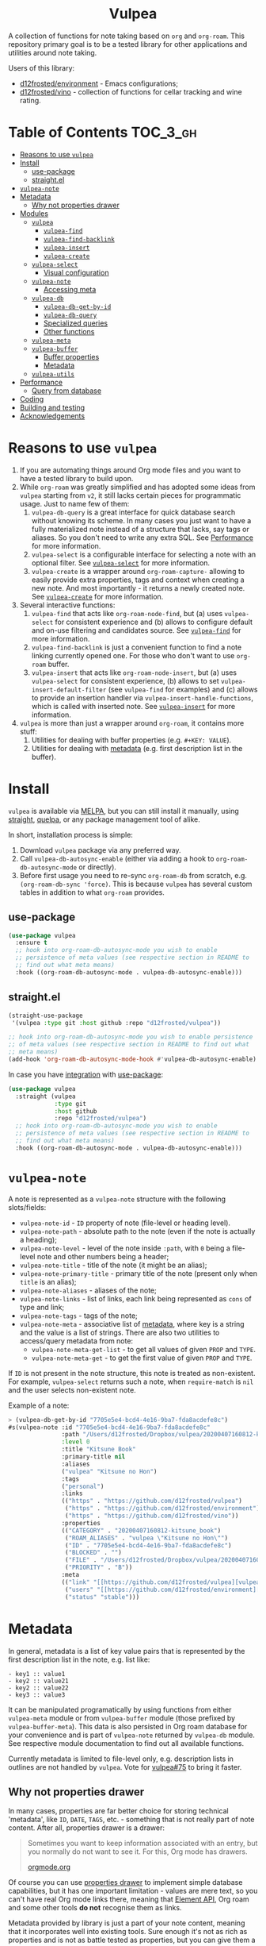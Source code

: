 #+begin_html
<h1 align="center">Vulpea</h1>
<p align="center">
  <img width="256px" src="images/logo.png" alt="Banner">
</p>
<p align="center">
  <a href="https://github.com/d12frosted/vulpea/releases">
    <img alt="GitHub tag (latest by date)" src="https://img.shields.io/github/v/tag/d12frosted/vulpea">
  </a>
  <a href="https://github.com/d12frosted/vulpea/actions?query=workflow%3ACI">
    <img src="https://github.com/d12frosted/vulpea/workflows/CI/badge.svg" alt="CI Status Badge">
  </a>
  <a href="https://melpa.org/#/vulpea"><img alt="MELPA" src="https://melpa.org/packages/vulpea-badge.svg"/></a>
  <a href="https://stable.melpa.org/#/vulpea"><img alt="MELPA Stable" src="https://stable.melpa.org/packages/vulpea-badge.svg"/></a>
</p>
#+end_html

A collection of functions for note taking based on =org= and =org-roam=. This
repository primary goal is to be a tested library for other applications and
utilities around note taking.

Users of this library:

- [[https://github.com/d12frosted/environment][d12frosted/environment]] - Emacs configurations;
- [[https://github.com/d12frosted/vino][d12frosted/vino]] - collection of functions for cellar tracking and wine rating.

* Table of Contents                                                :TOC_3_gh:
- [[#reasons-to-use-vulpea][Reasons to use =vulpea=]]
- [[#install][Install]]
  - [[#use-package][use-package]]
  - [[#straightel][straight.el]]
- [[#vulpea-note][=vulpea-note=]]
- [[#metadata][Metadata]]
  - [[#why-not-properties-drawer][Why not properties drawer]]
- [[#modules][Modules]]
  - [[#vulpea][=vulpea=]]
    - [[#vulpea-find][=vulpea-find=]]
    - [[#vulpea-find-backlink][=vulpea-find-backlink=]]
    - [[#vulpea-insert][=vulpea-insert=]]
    - [[#vulpea-create][=vulpea-create=]]
  - [[#vulpea-select][=vulpea-select=]]
    - [[#visual-configuration][Visual configuration]]
  - [[#vulpea-note-1][=vulpea-note=]]
    - [[#accessing-meta][Accessing meta]]
  - [[#vulpea-db][=vulpea-db=]]
    - [[#vulpea-db-get-by-id][=vulpea-db-get-by-id=]]
    - [[#vulpea-db-query][=vulpea-db-query=]]
    - [[#specialized-queries][Specialized queries]]
    - [[#other-functions][Other functions]]
  - [[#vulpea-meta][=vulpea-meta=]]
  - [[#vulpea-buffer][=vulpea-buffer=]]
    - [[#buffer-properties][Buffer properties]]
    - [[#metadata-1][Metadata]]
  - [[#vulpea-utils][=vulpea-utils=]]
- [[#performance][Performance]]
  - [[#query-from-database][Query from database]]
- [[#coding][Coding]]
- [[#building-and-testing][Building and testing]]
- [[#acknowledgements][Acknowledgements]]

* Reasons to use =vulpea=

1. If you are automating things around Org mode files and you want to have a
   tested library to build upon.
2. While =org-roam= was greatly simplified and has adopted some ideas from
   =vulpea= starting from =v2=, it still lacks certain pieces for programmatic
   usage. Just to name few of them:
   1. =vulpea-db-query= is a great interface for quick database search without
      knowing its scheme. In many cases you just want to have a fully
      materialized note instead of a structure that lacks, say tags or aliases.
      So you don't need to write any extra SQL. See [[#performance][Performance]] for more
      information.
   2. =vulpea-select= is a configurable interface for selecting a note with an
      optional filter. See [[#vulpea-select][=vulpea-select=]] for more information.
   3. =vulpea-create= is a wrapper around =org-roam-capture-= allowing to easily
      provide extra properties, tags and context when creating a new note. And
      most importantly - it returns a newly created note. See [[#vulpea-create][=vulpea-create=]]
      for more information.
3. Several interactive functions:
   1. =vulpea-find= that acts like =org-roam-node-find=, but (a) uses
      =vulpea-select= for consistent experience and (b) allows to configure
      default and on-use filtering and candidates source. See [[#vulpea-find][=vulpea-find=]] for
      more information.
   2. =vulpea-find-backlink= is just a convenient function to find a note
      linking currently opened one. For those who don't want to use =org-roam=
      buffer.
   3. =vulpea-insert= that acts like =org-roam-node-insert=, but (a) uses
      =vulpea-select= for consistent experience, (b) allows to set
      =vulpea-insert-default-filter= (see =vulpea-find= for examples) and (c)
      allows to provide an insertion handler via
      =vulpea-insert-handle-functions=, which is called with inserted note. See
      [[#vulpea-insert][=vulpea-insert=]] for more information.
4. =vulpea= is more than just a wrapper around =org-roam=, it contains more
   stuff:
   1. Utilities for dealing with buffer properties (e.g. =#+KEY: VALUE=).
   2. Utilities for dealing with [[#metadata][metadata]] (e.g. first description list in the
      buffer).

* Install

=vulpea= is available via [[https://melpa.org/#/vulpea][MELPA]], but you can still install it manually, using
[[https://github.com/raxod502/straight][straight]], [[https://github.com/quelpa/quelpa][quelpa]], or any package management tool of alike.

In short, installation process is simple:

1. Download =vulpea= package via any preferred way.
2. Call =vulpea-db-autosync-enable= (either via adding a hook to
   =org-roam-db-autosync-mode= or directly).
3. Before first usage you need to re-sync =org-roam-db= from scratch, e.g.
   =(org-roam-db-sync 'force)=. This is because =vulpea= has several custom
   tables in addition to what =org-roam= provides.

** use-package

#+begin_src emacs-lisp
  (use-package vulpea
    :ensure t
    ;; hook into org-roam-db-autosync-mode you wish to enable
    ;; persistence of meta values (see respective section in README to
    ;; find out what meta means)
    :hook ((org-roam-db-autosync-mode . vulpea-db-autosync-enable)))
#+end_src

** straight.el

#+begin_src emacs-lisp
  (straight-use-package
   '(vulpea :type git :host github :repo "d12frosted/vulpea"))

  ;; hook into org-roam-db-autosync-mode you wish to enable persistence
  ;; of meta values (see respective section in README to find out what
  ;; meta means)
  (add-hook 'org-roam-db-autosync-mode-hook #'vulpea-db-autosync-enable)

#+end_src

In case you have [[https://github.com/raxod502/straight.el/#integration-with-use-package][integration]] with [[https://github.com/jwiegley/use-package][use-package]]:

#+begin_src emacs-lisp
  (use-package vulpea
    :straight (vulpea
               :type git
               :host github
               :repo "d12frosted/vulpea")
    ;; hook into org-roam-db-autosync-mode you wish to enable
    ;; persistence of meta values (see respective section in README to
    ;; find out what meta means)
    :hook ((org-roam-db-autosync-mode . vulpea-db-autosync-enable)))
#+end_src

* =vulpea-note=

A note is represented as a =vulpea-note= structure with the following
slots/fields:

- =vulpea-note-id= - =ID= property of note (file-level or heading level).
- =vulpea-note-path= - absolute path to the note (even if the note is actually a heading);
- =vulpea-note-level= - level of the note inside =:path=, with =0= being a
  file-level note and other numbers being a header;
- =vulpea-note-title= - title of the note (it might be an alias);
- =vulpea-note-primary-title= - primary title of the note (present only when
  =title= is an alias);
- =vulpea-note-aliases= - aliases of the note;
- =vulpea-note-links= - list of links, each link being represented as =cons= of
  type and link;
- =vulpea-note-tags= - tags of the note;
- =vulpea-note-meta= - associative list of [[#metadata][metadata]], where key is a string and
  the value is a list of strings. There are also two utilities to access/query
  metadata from note:
  - =vulpea-note-meta-get-list= - to get all values of given =PROP= and =TYPE=.
  - =vulpea-note-meta-get= - to get the first value of given =PROP= and =TYPE=.

If =ID= is not present in the note structure, this note is treated as
non-existent. For example, =vulpea-select= returns such a note, when
=require-match= is =nil= and the user selects non-existent note.

Example of a note:

#+begin_src emacs-lisp
  > (vulpea-db-get-by-id "7705e5e4-bcd4-4e16-9ba7-fda8acdefe8c")
  #s(vulpea-note :id "7705e5e4-bcd4-4e16-9ba7-fda8acdefe8c"
                 :path "/Users/d12frosted/Dropbox/vulpea/20200407160812-kitsune_book.org"
                 :level 0
                 :title "Kitsune Book"
                 :primary-title nil
                 :aliases
                 ("vulpea" "Kitsune no Hon")
                 :tags
                 ("personal")
                 :links
                 (("https" . "https://github.com/d12frosted/vulpea")
                  ("https" . "https://github.com/d12frosted/environment")
                  ("https" . "https://github.com/d12frosted/vino"))
                 :properties
                 (("CATEGORY" . "20200407160812-kitsune_book")
                  ("ROAM_ALIASES" . "vulpea \"Kitsune no Hon\"")
                  ("ID" . "7705e5e4-bcd4-4e16-9ba7-fda8acdefe8c")
                  ("BLOCKED" . "")
                  ("FILE" . "/Users/d12frosted/Dropbox/vulpea/20200407160812-kitsune_book.org")
                  ("PRIORITY" . "B"))
                 :meta
                 (("link" "[[https://github.com/d12frosted/vulpea][vulpea]]")
                  ("users" "[[https://github.com/d12frosted/environment][environment]]" "[[https://github.com/d12frosted/vino][vino]]")
                  ("status" "stable")))
#+end_src

* Metadata

In general, metadata is a list of key value pairs that is represented by the
first description list in the note, e.g. list like:

#+begin_src org-mode
- key1 :: value1
- key2 :: value21
- key2 :: value22
- key3 :: value3
#+end_src

It can be manipulated programatically by using functions from either
=vulpea-meta= module or from =vulpea-buffer= module (those prefixed by
=vulpea-buffer-meta=). This data is also persisted in Org roam database for your
convenience and is part of =vulpea-note= returned by =vulpea-db= module. See
respective module documentation to find out all available functions.

Currently metadata is limited to file-level only, e.g. description lists in
outlines are not handled by =vulpea=. Vote for [[https://github.com/d12frosted/vulpea/issues/75][vulpea#75]] to bring it faster.

** Why not properties drawer

In many cases, properties are far better choice for storing technical
'metadata', like =ID=, =DATE=, =TAGS=, etc. - something that is not really part
of note content. After all, properties drawer is a drawer:

#+begin_quote
Sometimes you want to keep information associated with an entry, but you
normally do not want to see it. For this, Org mode has drawers.

[[https://orgmode.org/manual/Drawers.html#Drawers][orgmode.org]]
#+end_quote

Of course you can use [[https://orgmode.org/manual/Properties-and-Columns.html#Properties-and-Columns][properties drawer]] to implement simple database
capabilities, but it has one important limitation - values are mere text, so you
can't have real Org mode links there, meaning that [[https://orgmode.org/worg/dev/org-element-api.html][Element API]], Org roam and
some other tools *do not* recognise them as links.

Metadata provided by library is just a part of your note content, meaning that
it incorporates well into existing tools. Sure enough it's not as rich as
properties and is not as battle tested as properties, but you can give them a
try.

* Modules

** =vulpea=

This one-stop module contains some generic functions that didn't find their
place in separate modules. It also imports every other module.

*** =vulpea-find=

A one stop function to select and find (visit) a note that can be used both
interactively (e.g. =M-x vulpea-find=) and programatically. In the later case it
provides multiple configuration bits.

When =OTHER-WINDOW= argument is nil (default), the note is visited in the
current window. In order to use the /other/ window, you may use universal
argument during interactive usage (e.g. =C-u M-x vulpea-find=) or pass a non-nil
value as argument:

#+begin_src emacs-lisp
  (vulpea-find :other-window t)
#+end_src

When =REQUIRE-MATCH= argument is nil (default), user may select a non-existent
note and the capture process is started. In order to disallow selection of
non-existent note, pass non-nil value:

#+begin_src emacs-lisp
  (vulpea-find :require-match t)
#+end_src

=vulpea-find= allows to configure candidates for selection in two ways - by
controlling source of candidates and by controlling filtering function.

**** Filter function

Filtering is easy. It's just a function that takes one argument - =vulpea-note=
that is being filtered. You can configure default filtering function called
=vulpea-find-default-filter= (so it is applied to interactive usage) or pass an
override for the default filtering function.

For example, you wish to list only file-level notes during interactive usage of
=vulpea-find= (to mimic how =org-roam-find= was behaving in v1). For that you
just need to configure the value of =vulpea-find-default-filter= variable:

#+begin_src emacs-lisp
  (setq vulpea-find-default-filter
        (lambda (note)
          (= (vulpea-note-level note) 0)))
#+end_src

But of course, it's possible to override this behaviour when =vulpea-find= is
used programatically, just by passing filtering function as =FILTER-FN=
argument:

#+begin_src emacs-lisp
  ;; by default `vulpea-find' lists aliases, imagine that we want to
  ;; list only primary titles
  (vulpea-find
   :filter-fn (lambda (note)
                ;; primary-title is set only when title is one of the
                ;; aliases
                (null (vulpea-note-primary-title note))))
#+end_src

**** Candidates function

As it was already mentioned, =vulpea-find= allows to configure the source of
candidates. This may be needed for performance considerations (e.g. to avoid
filtering EVERY existing note in your database) or for some 'esoteric' features
(like ordering).

By default =vulpea-db-query= is used as a source of candidates. Default source
is controlled by =vulpea-find-default-candidates-source= variable. You should
change it only when your intention is to configure behaviour of =vulpea-find=
interactive usage. For example (an 'esoteric' one):

#+begin_src emacs-lisp
  (setq vulpea-find-default-candidates-source
        (lambda (filter)
          ;; sort notes by title, but keep in mind that your completion
          ;; framework might override this sorting, it's just an example
          (seq-sort-by
           #'vulpea-note-title
           #'string<
           (vulpea-db-query filter))))
#+end_src

But in most cases you should not touch the configuration variable and instead
apply an override via =CANDIDATES-FN= argument. For example, if you wish to
'find' a note linking to some specific note. Of course this can be achieved with
a filtering function, but in this particular case performance can be drastically
improved by overriding candidates source. You can achieve this by something
along the lines:

#+begin_src emacs-lisp
  ;; Let's say we have a note in the context. First, we use a
  ;; specialized query to find what links to a given note.
  (let ((backlinks (vulpea-db-query-by-links-some
                    (list (cons "id" (vulpea-note-id note))))))
    ;; Secondly, we override default CANDIDATES-FN, so it simply
    ;; presents us a list of backlinks. We deliberately ignore filtering
    ;; function.
    (vulpea-find
     :candidates-fn (lambda (_) backlinks)
     :require-match t))
#+end_src

Please don't rush into saving this function into your collection. It's already
provided by =vulpea= as =vulpea-find-backlink=. Keep reading!

*** =vulpea-find-backlink=

An interactive function to select and find (visit) a note linking to the
currently visited note. Keep in mind that outlines with assigned =ID= property
are also treated as notes so you might want to go to beginning of buffer if you
wish to select backlinks to current file.

*** =vulpea-insert=

An interactive function to select a note and insert a link to it. When user
selects non-existent note, it is captured via =org-roam-capture= process (see
=org-roam-capture-templates=). Once the link is inserted,
=vulpea-insert-handle-functions= is called with inserted note as an argument, so
you can easily perform any necessary post-insertion actions. Selection is
controlled in a similar way to =vulpea-find= - via global
=vulpea-insert-default-filter= or local filter.

**** Filter function

This argument is just a function that takes one argument - =vulpea-note= that is
being filtered. You can configure default filtering function called
=vulpea-insert-default-filter= (so it is applied to interactive usage) or pass
an override for the default filtering function.

For example, you wish to list only file-level notes during interactive usage of
=vulpea-insert= (to mimic how =org-roam-find= was behaving in v1). For that you
just need to configure the value of =vulpea-insert-default-filter= variable:

#+begin_src emacs-lisp
  (setq vulpea-insert-default-filter
        (lambda (note)
          (= (vulpea-note-level note) 0)))
#+end_src

But of course, it's possible to override this behaviour when =vulpea-insert= is
used programatically, just by passing filtering function as =FILTER-FN=
argument:

#+begin_src emacs-lisp
  ;; by default `vulpea-insert' lists aliases, imagine that we want to
  ;; list only primary titles
  (vulpea-insert
   (lambda (note)
     ;; primary-title is set only when title is one of the
     ;; aliases
     (null (vulpea-note-primary-title note))))
#+end_src

**** Insertion handler

There are cases when you want to react somehow to link insertion. For this
=vulpea= provides a configuration variable =vulpea-insert-handle-functions=,
which is kind of a hook with argument - =vulpea-note= that is linked.

For example, you want to tag an outline whenever a link to person is inserted
(see some explanation of this use case in a dedicated [[https://d12frosted.io/posts/2020-07-07-task-management-with-roam-vol4.html][blog post]]). For that you
need to define a handler function first:

#+begin_src emacs-lisp
  (defun my-vulpea-insert-handle (note)
    "Hook to be called on NOTE after `vulpea-insert'."
    (when-let* ((title (vulpea-note-title note))
                (tags (vulpea-note-tags note)))
      (when (seq-contains-p tags "people")
        (save-excursion
          (ignore-errors
            (org-back-to-heading)
            (when (eq 'todo (org-element-property
                             :todo-type
                             (org-element-at-point)))
              (org-set-tags
               (seq-uniq
                (cons
                 (vulpea--title-to-tag title)
                 (org-get-tags nil t))))))))))
#+end_src

And then you just need to add it as a hook:

#+begin_src emacs-lisp
  (add-hook 'vulpea-insert-handle-functions
            #'my-vulpea-insert-handle)
#+end_src

*** =vulpea-create=

This function enables programmatic creation of new notes without the need to
configure =org-roam-capture-templaces=, but instead providing various bits to be
inserted into new note. And yes, it returns you the created note. This function
is heavily used in [[https://github.com/d12frosted/vino][vino]] and you can find several real world usage examples
there.

The minimal usage example:

#+begin_src emacs-lisp
  (vulpea-create
   "Title of new note"
   "relative/path/to/%<%Y%m%d%H%M%S>-${slug}.org")
#+end_src

This will create a note file
=relative/path/to/20211119082840-title-of-new-note.org= with the following
content:

#+begin_src org
  :PROPERTIES:
  :ID:                     3dfd828f-fb73-41a6-9801-54bc17d41b57
  :END:
  ,#+title: Title of new note
#+end_src

As you can see, thanks to =org-roam-capture= and =org-capture= system, this
allows expansion of formatted text as long as expansion of variables from
capture context. Read further to learn more.

**** Synchronous vs asynchronous

By default capture process is 'asynchronous', meaning that it waits for user
input and confirmation. In some cases, 'synchronous' creation is desired, so
that note is created immediately and the created note is returned as result, so
we can use it further. Example:

#+begin_src emacs-lisp
  > (vulpea-create
     "immediate note"
     "%<%Y%m%d%H%M%S>-${slug}.org"
     :immediate-finish t)
  #s(vulpea-note
     :id "5733ca9e-5b42-4b6b-ace9-2fef1091d421"
     :path "/Users/d12frosted/Dropbox/vulpea/20211119095443-immediate_note.org"
     :level 0
     :title "immediate note"
     :primary-title nil
     :aliases nil
     :tags nil
     :links nil
     :properties
     (("CATEGORY" . "20211119095443-immediate_note")
      ("ID" . "5733ca9e-5b42-4b6b-ace9-2fef1091d421")
      ("BLOCKED" . "")
      ("FILE" . "/Users/d12frosted/Dropbox/vulpea/20211119095443-immediate_note.org")
      ("PRIORITY" . "B"))
     :meta nil)
#+end_src

And the content of created file is:

#+begin_src org
  :PROPERTIES:
  :ID:                     5733ca9e-5b42-4b6b-ace9-2fef1091d421
  :END:
  ,#+title: immediate note
#+end_src

How cool is that? Pretty cool, I'd say.

**** Extra content

Of course, in many cases we want to add much more than that into note file. In
general, the file has the following format:

#+begin_src org
  :PROPERTIES:
  :ID: ID
  PROPERTIES if present
  :END:
  ,#+title: TITLE
  ,#+filetags: TAGS if present
  HEAD if present

  BODY if present
#+end_src

So you can provide the following arguments controlling content:

- =properties= - a list consisting of =(key_str . val_str)= pairs added to
  properties block;
- =tags= is a list of strings inserted as =filetags= option (in a proper
  format);
- =head= - a string inserted after =title= and =filetags=;
- =body= - a string inserted after =title=, =filetags= and =head=;

Simple example to illustrate:

#+begin_src emacs-lisp
  > (vulpea-create
     "Rich note"
     "%<%Y%m%d%H%M%S>-${slug}.org"
     :properties '(("COUNTER" . "1")
                   ("STATUS" . "ignore")
                   ("ROAM_ALIASES" . "\"Very rich note with an alias\""))
     :tags '("documentation" "showcase")
     :head "#+author: unknown\n#+date: today"
     :body "It was a very nice day.\n\nBut I didn't feel that."
     :immediate-finish t)
  #s(vulpea-note
     :id "568d4e29-76dd-4630-82f9-e1e2006bebdc"
     :path "/Users/d12frosted/Dropbox/vulpea/20211119095644-rich_note.org"
     :level 0
     :title "Rich note"
     :primary-title nil
     :aliases
     ("Very rich note with an alias")
     :tags
     ("documentation" "showcase")
     :links nil
     :properties
     (("CATEGORY" . "20211119095644-rich_note")
      ("ROAM_ALIASES" . "Very rich note with an alias")
      ("STATUS" . "ignore")
      ("COUNTER" . "1")
      ("ID" . "568d4e29-76dd-4630-82f9-e1e2006bebdc")
      ("BLOCKED" . "")
      ("FILE" . "/Users/d12frosted/Dropbox/vulpea/20211119095644-rich_note.org")
      ("PRIORITY" . "B"))
     :meta nil)
#+end_src

This creates the following note:

#+begin_src org
  :PROPERTIES:
  :ID:                     568d4e29-76dd-4630-82f9-e1e2006bebdc
  :COUNTER:                1
  :STATUS:                 ignore
  :ROAM_ALIASES:           "Very rich note with an alias"
  :END:
  ,#+title: Rich note
  ,#+filetags: :documentation:showcase:
  ,#+author: unknown
  ,#+date: today

  It was a very nice day.

  But I didn't feel that.
#+end_src

**** Context variables

Any content piece (except for title) may have arbitrary amount of context
variables in form =${VAR}= that are expanded during note creation. By default
there are 3 context variables - =slug=, =title= and =id=. But you may add extra
variables to the context by passing =context= variable:

#+begin_src emacs-lisp
  > (vulpea-create
     "A Book"
     "${slug}.org"
     :context (list :name "Frodo")
     :immediate-finish t
     :properties '(("AUTHOR" . "${name}"))
     :tags '("@${name}")
     :head "#+author: ${name}"
     :body "This note was create by ${name}")
  #s(vulpea-note
     :id "1fecedf8-ccda-4d68-875e-111b8cc5992e"
     :path "/home/borysb/Dropbox/vulpea/a_book.org"
     :level 0
     :title "A Book"
     :primary-title nil
     :aliases nil
     :tags
     ("@Frodo")
     :links nil
     :properties
     (("CATEGORY" . "a_book")
      ("AUTHOR" . "Frodo")
      ("ID" . "1fecedf8-ccda-4d68-875e-111b8cc5992e")
      ("BLOCKED" . "")
      ("FILE" . "/home/borysb/Dropbox/vulpea/a_book.org")
      ("PRIORITY" . "B"))
     :meta nil)
#+end_src

This creates the following note:

#+begin_src org
  :PROPERTIES:
  :ID:                     1fecedf8-ccda-4d68-875e-111b8cc5992e
  :AUTHOR:                 Frodo
  :END:
  ,#+title: A Book
  ,#+filetags: :@Frodo:
  ,#+author: Frodo

  This note was create by Frodo
#+end_src

Please keep in mind that you cannot override the default context via =context=
variable.

**** Mandatory ID

By default =id= is being generated for you and you can not avoid it. This is
what allows =vulpea-create= to return created note for you. In some cases you
might want to provide =id= upfront instead of relying on generation. And
=vulpea-create= has an argument for that.

#+begin_src emacs-lisp
  > (vulpea-create
   "Custom id"
   "${slug}.org"
   :id "xyz"
   :immediate-finish t)
  #s(vulpea-note
     :id "xyz"
     :path "/home/borysb/Dropbox/vulpea/custom_id.org"
     :level 0
     :title "Custom id"
     :primary-title nil
     :aliases nil
     :tags nil
     :links nil
     :properties
     (("CATEGORY" . "custom_id")
      ("ID" . "xyz")
      ("BLOCKED" . "")
      ("FILE" . "/home/borysb/Dropbox/vulpea/custom_id.org")
      ("PRIORITY" . "B"))
     :meta nil)
#+end_src

This creates the following note:

#+begin_src org
  :PROPERTIES:
  :ID:                     xyz
  :END:
  ,#+title: Custom id
#+end_src

** =vulpea-select=

Common interface to select (e.g. =completing-read=) a note from the set of
notes. Used in functions like =vulpea-find=, =vulpea-find-backlink=,
=vulpea-insert=, etc.

#+begin_html
<div>
  <img src="images/vulpea-select.png" width="100%"/>
  <p align="center"><em>Narrowing by aliases and tags</em></p>
</div>
#+end_html

There are two variants of selection: =vulpea-select-from= and =vulpea-select=.
The difference between them is that the former accepts a list of notes to select
from and the latter accepts a filter function which is applied to all notes in
the database. Here are two examples to illustrate that:

#+begin_src emacs-lisp
  ;; Select a note from the list of passed notes
  (vulpea-select-from
   "Grape"
   ;; this function returns only notes that are tagged as 'wine' and
   ;; 'grape' at the same time (see `vulpea-db 'documentation for more
   ;; information on this function).
   (vulpea-db-query-by-tags-every '("wine" "grape"))
   :require-match t)

  ;; Select a note from all notes filtered by some predicate.
  (vulpea-select
   "Grape"
   :filter-fn
   ;; We just manually check that the note is tagged as 'wine' and
   ;; 'grape' at the same time.
   (lambda (note)
     (let ((tags (vulpea-note-tags note)))
       (and (seq-contains-p tags "wine")
            (seq-contains-p tags "grape")))))
#+end_src

Both of these examples achieve the same goal. The only practical difference here
is performance. Sometimes you either already have a list of notes that you want
to select from (so there is no need to filter all the database just to select
those notes you already have) or you have a way to fetch a list of notes in a
much faster way than by filtering whole database. See =vulpea-db= for more
information on performance.

*** Visual configuration

Each note is formatted using two functions - =vulpea-select-describe-fn= and
=vulpea-select-annotate-fn=. Both of them are called by =vulpea-select=
interface with a note as argument and their result is concatenated. The only
difference between them is purely aesthetical - description has normal face and
annotation has =completions-annotations= face.

By default =vulpea-select-describe-fn= is defined as =vulpea-note-title=; and
=vulpea-select-annotate-fn= returns aliases and tags if present. To illustrate
how it works, let's use some fake notes.

#+begin_src emacs-lisp
  (make-vulpea-note
   :id (org-id-new)
   :path (expand-file-name "note1.org" org-roam-directory)
   :title "Note without aliases and without tags")

  (make-vulpea-note
   :id (org-id-new)
   :path (expand-file-name "note2.org" org-roam-directory)
   :title "Note with single tag"
   :tags '("tag1"))

  (make-vulpea-note
   :id (org-id-new)
   :path (expand-file-name "note3.org" org-roam-directory)
   :title "Note with multiple tags"
   :tags '("tag1" "tag2"))

  (make-vulpea-note
   :id (org-id-new)
   :path (expand-file-name "subdir/aliases.org" org-roam-directory)
   :title "Main title"
   :aliases '("Alias 1" "Alias 2"))

  (make-vulpea-note
   :id (org-id-new)
   :path (expand-file-name "subdir/aliases.org" org-roam-directory)
   :title "Alias 1"
   :primary-title "Main title"
   :aliases '("Alias 1" "Alias 2"))

  (make-vulpea-note
   :id (org-id-new)
   :path (expand-file-name "subdir/aliases.org" org-roam-directory)
   :title "Alias 1"
   :primary-title "Main title"
   :aliases '("Alias 1" "Alias 2")
   :tags '("tag1" "tag2"))
#+end_src

These notes are converted into the following lines:

#+begin_example
  "Note without aliases and without tags"
  "Note with single tag #tag1"
  "Note with multiple tags #tag1 #tag2"
  "Main title"
  "Alias 1 (Main title)"
  "Alias 1 (Main title) #tag1 #tag2"
#+end_example

#+begin_html
<div>
  <img src="images/vulpea-select-example-1.png" width="50%"/>
  <p align="center"><em>Default describe behaviour</em></p>
</div>
#+end_html

Of course, you can configure this behaviour. For example:

#+begin_src emacs-lisp
  ;; relative path // title
  (setq vulpea-select-describe-fn
        (lambda (note)
          (concat
           (string-remove-prefix
            org-roam-directory
            (vulpea-note-path note))
           " // "
           (vulpea-note-title note))))

  ;; display tags and ignore aliases
  (setq vulpea-select-annotate-fn
        (lambda (note)
          (let* ((tags-str (mapconcat
                            (lambda (x) (concat "#" x))
                            (vulpea-note-tags note)
                            " ")))
            (if (string-empty-p tags-str)
                ""
              (concat " " tags-str)))))
#+end_src

This results in the following lines:

#+begin_example
  "note1.org // Note without aliases and without tags"
  "note2.org // Note with single tag #tag1"
  "note3.org // Note with multiple tags #tag1 #tag2"
  "subdir/aliases.org // Main title"
  "subdir/aliases.org // Alias 1"
  "subdir/aliases.org // Alias 1 #tag1 #tag2"
#+end_example

#+begin_html
<div>
  <img src="images/vulpea-select-example-2.png" width="50%"/>
  <p align="center"><em>Custom describe behaviour</em></p>
</div>
#+end_html

** =vulpea-note=

This module contains =vulpea-note= definition, which is represented as a
structure with the following slots/fields:

- =vulpea-note-id= - =ID= property of note (file-level or heading level).
- =vulpea-note-path= - absolute path to the note (even if the note is actually a heading);
- =vulpea-note-level= - level of the note inside =:path=, with =0= being a
  file-level note and other numbers being a header;
- =vulpea-note-title= - title of the note (it might be an alias);
- =vulpea-note-primary-title= - primary title of the note (present only when
  =title= is an alias);
- =vulpea-note-aliases= - aliases of the note;
- =vulpea-note-links= - list of links, each link being represented as =cons= of
  type and link;
- =vulpea-note-tags= - tags of the note;
- =vulpea-note-meta= - associative list of [[#metadata][metadata]], where key is a string and
  the value is a list of strings.

If =ID= is not present in the note structure, this note is treated as
non-existent. For example, =vulpea-select= returns such a note, when
=require-match= is =nil= and the user selects non-existent note.

Example of a note:

#+begin_src emacs-lisp
  > (vulpea-db-get-by-id "7705e5e4-bcd4-4e16-9ba7-fda8acdefe8c")
  #s(vulpea-note :id "7705e5e4-bcd4-4e16-9ba7-fda8acdefe8c"
                 :path "/Users/d12frosted/Dropbox/vulpea/20200407160812-kitsune_book.org"
                 :level 0
                 :title "Kitsune Book"
                 :primary-title nil
                 :aliases
                 ("vulpea" "Kitsune no Hon")
                 :tags
                 ("personal")
                 :links
                 (("https" . "https://github.com/d12frosted/vulpea")
                  ("https" . "https://github.com/d12frosted/environment")
                  ("https" . "https://github.com/d12frosted/vino"))
                 :properties
                 (("CATEGORY" . "20200407160812-kitsune_book")
                  ("ROAM_ALIASES" . "vulpea \"Kitsune no Hon\"")
                  ("ID" . "7705e5e4-bcd4-4e16-9ba7-fda8acdefe8c")
                  ("BLOCKED" . "")
                  ("FILE" . "/Users/d12frosted/Dropbox/vulpea/20200407160812-kitsune_book.org")
                  ("PRIORITY" . "B"))
                 :meta
                 (("link" "[[https://github.com/d12frosted/vulpea][vulpea]]")
                  ("users" "[[https://github.com/d12frosted/environment][environment]]" "[[https://github.com/d12frosted/vino][vino]]")
                  ("status" "stable")))
#+end_src

*** Accessing meta

In most cases you should not directly access =vulpea-note-meta=, but instead you
should use one of the helpers - =vulpea-note-meta-get= and
=vulpea-note-meta-get-list=. The only difference between these two functions is
how they treat repeating keys. The former returns only the first occurrence of
the key, while the latter returns a list.

Let's take the following note as example:

#+begin_src emacs-lisp
  > (vulpea-db-get-by-id "05907606-f836-45bf-bd36-a8444308eddd")
  #s(vulpea-note :id "05907606-f836-45bf-bd36-a8444308eddd"
                 :path "..."
                 ...
                 :meta
                 (("name" "some name")
                  ("tags" "tag 1")
                  ("tags" "tag 2")
                  ("tags" "tag 3")
                  ("numbers" "12")
                  ("numbers" "18")
                  ("numbers" "24")
                  ("singleton" "only value")
                  ("symbol" "red")
                  ("url" "[[https://en.wikipedia.org/wiki/Frappato][wikipedia.org]]")
                  ("link" "[[id:444f94d7-61e0-4b7c-bb7e-100814c6b4bb][Note without META]]")
                  ("references" "[[id:444f94d7-61e0-4b7c-bb7e-100814c6b4bb][Note without META]]")
                  ("references" "[[id:5093fc4e-8c63-4e60-a1da-83fc7ecd5db7][Reference]]")
                  ("answer" "42")))
#+end_src

As you can see, keys and values are strings. But that's not always useful,
that's why =vulpea-note-meta-get= and =vulpea-note-meta-get-list= support string
parsing of some common 'types': string (default), number, link (path of the link
- either ID of the linked note or raw link), note (queries note by id from db)
and symbol.

#+begin_src emacs-lisp
  > (vulpea-note-meta-get note "name")
  "some name"

  > (vulpea-note-meta-get note "name" 'string)
  "some name"

  > (vulpea-note-meta-get-list note "name")
  ("some name")

  > (vulpea-note-meta-get note "tags")
  "tag 1"

  > (vulpea-note-meta-get-list note "tags")
  ("tag 1" "tag 2" "tag 3")

  > (vulpea-note-meta-get note "numbers" 'number)
  12

  > (vulpea-note-meta-get-list note "numbers" 'number)
  (12 18 24)

  > (vulpea-note-meta-get note "symbol")
  "red"

  > (vulpea-note-meta-get note "symbol" 'symbol)
  red

  > (vulpea-note-meta-get note "url" 'link)
  "https://en.wikipedia.org/wiki/Frappato"

  > (vulpea-note-meta-get note "link" 'link)
  "444f94d7-61e0-4b7c-bb7e-100814c6b4bb"

  > (vulpea-note-meta-get-list note "references" 'note)
  (#s(vulpea-note :id "444f94d7-61e0-4b7c-bb7e-100814c6b4bb"
                  :path "..."
                  :title "Note without META"
                  ...)
   #s(vulpea-note :id "5093fc4e-8c63-4e60-a1da-83fc7ecd5db7"
                  :path "..."
                  :title "Reference"
                  ...))
#+end_src

** =vulpea-db=

This module contains functions to query notes from data base. In order for most
of these functions to operate, one needs to enable =vulpea-db-autosync-mode=
(see [[#install][Install]] section), for example, by using =vulpea-db-autosync-enable=. This
hooks into =org-roam.db= by adding two extra tables:

- =meta= - for storing [[#metadata][Metadata]];
- =notes= - a view table of fully materialized note (see [[#performance][Performance]]).

*Important!* You might need to perform a full re-sync of =org-roam.db=.

*** =vulpea-db-get-by-id=

The simplest function to get a note with some =ID=. Supports both file-level
notes and outlines/headings. Returns =vulpea-note= if note with =ID= exists and
nil otherwise.

#+begin_src emacs-lisp
  > (vulpea-db-get-by-id "7705e5e4-bcd4-4e16-9ba7-fda8acdefe8c")
    #s(vulpea-note :id "7705e5e4-bcd4-4e16-9ba7-fda8acdefe8c"
                   :path "/Users/d12frosted/Dropbox/vulpea/20200407160812-kitsune_book.org"
                   :level 0
                   :title "Kitsune Book"
                   :primary-title nil
                   :aliases
                   ("vulpea" "Kitsune no Hon")
                   :tags
                   ("personal")
                   :links
                   (("https" . "https://github.com/d12frosted/vulpea")
                    ("https" . "https://github.com/d12frosted/environment")
                    ("https" . "https://github.com/d12frosted/vino"))
                   :properties
                   (("CATEGORY" . "20200407160812-kitsune_book")
                    ("ROAM_ALIASES" . "vulpea \"Kitsune no Hon\"")
                    ("ID" . "7705e5e4-bcd4-4e16-9ba7-fda8acdefe8c")
                    ("BLOCKED" . "")
                    ("FILE" . "/Users/d12frosted/Dropbox/vulpea/20200407160812-kitsune_book.org")
                    ("PRIORITY" . "B"))
                   :meta
                   (("link" "[[https://github.com/d12frosted/vulpea][vulpea]]")
                    ("users" "[[https://github.com/d12frosted/environment][environment]]" "[[https://github.com/d12frosted/vino][vino]]")
                    ("status" "stable")))

  > (vulpea-db-get-by-id "xyz")
  nil
#+end_src

*** =vulpea-db-query=

Function to query notes from database with optional predicate. This function is
very powerful as it allows to apply Emacs Lisp predicate on /every/
=vulpea-note= in your database. This might be not very efficient on big set of
notes, in such cases use specialized query functions.

When predicate is not passed, =vulpea-db-query= returns ALL notes from your
database.

#+begin_src emacs-lisp
  > (seq-length (vulpea-db-query))
  9554
#+end_src

Since =vulpea-note= contains so much information, you can do many complex
things, with =vulpea-db-query=.

#+begin_src emacs-lisp
  > (vulpea-db-query
     (lambda (note)
       (and
        (seq-contains-p (vulpea-note-links note) (cons "id" "8f62b3bd-2a36-4227-a0d3-4107cd8dac19"))
        (or
         (seq-contains-p (vulpea-note-tags note) "grape")
         (seq-contains-p (vulpea-note-tags note) "cellar")))))
  # 15 notes
#+end_src

**** Custom SQL

As you can see, =vulpea-db-query= doesn't allow to pass any custom SQL for
filtering or whatnot. For future-proof code you should avoid querying stuff
manually from database, but in case you need to, just use =org-roam-db-query=:

#+begin_src emacs-lisp
  > (org-roam-db-query
     [:select title
      :from notes
      :limit 1])
  (("Arianna Occhipinti"))
#+end_src

*** Specialized queries

- =vulpea-db-query-by-tags-some= - return all notes tagged with one of the
  provided =TAGS=.
- =vulpea-db-query-by-tags-every= - return all notes tagged by every tag from
  the list of provided =TAGS=.
- =vulpea-db-query-by-links-some= - return all notes linking at least one of the
  provided =DESTINATIONS=.
- =vulpea-db-query-by-links-every= - return all notes linking each and every
  provided =DESTINATIONS=.

*** Other functions

- =vulpea-db-get-id-by-file= - function to get =ID= of a note represented by
  =FILE=.
- =vulpea-db-get-file-by-id= - function to get =FILE= of a note represented by
  =ID=. Supports headings of the note.
- =vulpea-db-search-by-title= - function to query notes with =TITLE=.

** =vulpea-meta=

This module contains functions for manipulating note [[#metadata][metadata]] represented by the
first description list in the note, e.g. list like:

#+begin_src org-mode
- key1 :: value1
- key2 :: value21
- key2 :: value22
- key3 :: value3
#+end_src

Functions of interest:

- =vulpea-meta= - function to get metadata from =NOTE-OR-ID=. In most cases you
  should not use this function unless performance is important. In this case,
  take a look at bang functions, e.g. =vulpea-meta-get!=.
- =vulpea-meta-get= - function to get a value of =PROP= for note with =ID=.
  Value is parsed based on the passed =TYPE= or as a string if omitted.
- =vulpea-meta-get-list= - function to get all values of =PROP= for note with
  =ID=. Values are parsed based on the passed =TYPE= or as a string if omitted.
- =vulpea-meta-set= - function to set =VALUE= of =PROP= for =NOTE-OR-ID=.
  Supports multi-value properties.
- =vulpea-meta-add= - interactive version of =vulpea-meta-set=.
- =vulpea-meta-add-list= - interactive version of =vulpea-meta-set= that
  operates on list values.
- =vulpea-meta-remove= - interactive function to remove a =PROP= for
  =NOTE-OR-ID=.
- =vulpea-meta-clean= - interactive function to remove all meta for
  =NOTE-OR-ID=.

** =vulpea-buffer=

This module contains functions for prop and meta manipulations in current
buffer.

*** Buffer properties

Buffer properties are key-values defined as =#+KEY: VALUE= in the header of
buffer.

- =vulpea-buffer-title-get= - function to get title of the current buffer.
- =vulpea-buffer-title-set= - function to set title of the current buffer.
- =vulpea-buffer-tags-get= - function to get list of tags.
- =vulpea-buffer-tags-set= - function to set/replace the value of =#+filetags=.
- =vulpea-buffer-tags-add= - function to add a tag to =#+filetags=.
- =vulpea-buffer-tags-remove= - function to remove a tag from =#+filetags=.
- =vulpea-buffer-prop-set= - function to set a =VALUE= of property with =NAME=
  in the current buffer, e.g. property in the buffer header using =#+NAME:
  value= format.
- =vulpea-buffer-prop-set-list= - function to set a value of property with
  =NAME= to the list of =VALUES= in the current buffer.
- =vulpea-buffer-prop-get= - function to get a value of property with =NAME=
  from the current buffer.
- =vulpea-buffer-prop-get-list= - function to get a value of property with
  =NAME= as a list separated by some =SEPARATORS=.
- =vulpea-buffer-prop-remove= - function to remove a property with =NAME= from
  the current buffer.

*** Metadata

Metadata is defined as the first description list in the buffer, e.g. list like:

#+begin_src org-mode
- key1 :: value1
- key2 :: value21
- key2 :: value22
- key3 :: value3
#+end_src

- =vulpea-buffer-meta= - function to get metadata from current buffer. By it's
  own it has little value, use the following functions to manipulate it.
- =vulpea-buffer-meta-get!= - function to get a value of =PROP= from =META=
  (result of =vulpea-buffer-meta=). Value is parsed based on the passed =TYPE=
  or as a string if omitted. Use it performing multiple read operations in a
  row.
- =vulpea-buffer-meta-get-list!= - function to get all values of =PROP= from
  =META= (result of =vulpea-buffer-meta=). Values are parsed based on the passed
  =TYPE= or as a string if omitted. Use it performing multiple read operations
  in a row.
- =vulpea-buffer-meta-set= - function to set =VALUE= of =PROP= in current
  buffer. Supports multi-value properties.
- =vulpea-buffer-meta-remove= - function to remove a =PROP= from current buffer.
- =vulpea-buffer-meta-clean= - function to remove all meta from current buffer.
- =vulpea-buffer-meta-format= - function to format a =VALUE= based in its type
  (used for value serialization).

**** Example 1 - getting values

Consider the following Org Mode file.

#+begin_src org
  :PROPERTIES:
  :ID:                     05907606-f836-45bf-bd36-a8444308eddd
  :END:
  ,#+title: Note with META

  - name :: some name
  - tags :: tag 1
  - tags :: tag 2
  - tags :: tag 3
  - numbers :: 12
  - numbers :: 18
  - numbers :: 24
  - singleton :: only value
  - symbol :: red
  - url :: [[https://en.wikipedia.org/wiki/Frappato][wikipedia.org]]
  - link :: [[id:444f94d7-61e0-4b7c-bb7e-100814c6b4bb][Note without META]]
  - references :: [[id:444f94d7-61e0-4b7c-bb7e-100814c6b4bb][Note without META]]
  - references :: [[id:5093fc4e-8c63-4e60-a1da-83fc7ecd5db7][Reference]]
  - answer :: 42

  Don't mind me. I am a content of this note.
#+end_src

In order to get anything from meta, first you need to parse it:

#+begin_src emacs-lisp
  > (vulpea-buffer-meta)
  (:file "/path-to/with-meta.org" :buffer (org-data ...))
#+end_src

And then you can retrieve values from parse meta:

#+begin_src emacs-lisp
  > (setq test-meta (vulpea-buffer-meta))

  > (vulpea-buffer-meta-get! test-meta "name")
  "some name"

  > (vulpea-buffer-meta-get! test-meta "tags")
  "tag 1"

  > (vulpea-buffer-meta-get-list! test-meta "tags")
  ("tag 1" "tag 2" "tag 3")

  > (vulpea-buffer-meta-get-list! test-meta "numbers" 'number)
  (12 18 24)

  > (vulpea-buffer-meta-get! test-meta "symbol" 'symbol)
  red

  > (vulpea-buffer-meta-get! test-meta "url" 'link)
  "https://en.wikipedia.org/wiki/Frappato"

  > (vulpea-buffer-meta-get! test-meta "link" 'link)
  "444f94d7-61e0-4b7c-bb7e-100814c6b4bb"

  > (vulpea-buffer-meta-get-list! test-meta "references" 'note)
  (#s(vulpea-note :id "444f94d7-61e0-4b7c-bb7e-100814c6b4bb"
                  ...)
   #s(vulpea-note :id "5093fc4e-8c63-4e60-a1da-83fc7ecd5db7"
                  ...))
#+end_src

**** Example 2 - setting values

Consider the following Org Mode file.

#+begin_src org
  :PROPERTIES:
  :ID:                     05907606-f836-45bf-bd36-a8444308eddd
  :END:
  ,#+title: Note with META

  - name :: some name
  - tags :: tag 1
  - tags :: tag 2
  - tags :: tag 3
  - numbers :: 12
  - numbers :: 18
  - numbers :: 24
  - singleton :: only value
  - symbol :: red
  - url :: [[https://en.wikipedia.org/wiki/Frappato][wikipedia.org]]
  - link :: [[id:444f94d7-61e0-4b7c-bb7e-100814c6b4bb][Note without META]]
  - references :: [[id:444f94d7-61e0-4b7c-bb7e-100814c6b4bb][Note without META]]
  - references :: [[id:5093fc4e-8c63-4e60-a1da-83fc7ecd5db7][Reference]]
  - answer :: 42

  Don't mind me. I am a content of this note.
#+end_src

Imagine that we evaluated the following code in this buffer.

#+begin_src emacs-lisp
  ;; put a value in the beginning of the list
  (vulpea-buffer-meta-set "date" "[2021-12-05]")

  ;;  replace existing name value
  (vulpea-buffer-meta-set "name" "new name")

  ;;replace list of references with new one
  (vulpea-buffer-meta-set "references" (list (vulpea-db-get-by-id "8f62b3bd-2a36-4227-a0d3-4107cd8dac19")))

  ;; append to the end of list
  (vulpea-buffer-meta-set "years" '(1993 1994) 'append)

  ;; remove numbers key
  (vulpea-buffer-meta-remove "numbers")
#+end_src

The resulting buffer will look like this:

#+begin_src org
  :PROPERTIES:
  :ID:                     05907606-f836-45bf-bd36-a8444308eddd
  :END:
  ,#+title: Note with META

  - date :: [2021-12-05]
  - name :: new name
  - tags :: tag 1
  - tags :: tag 2
  - tags :: tag 3
  - singleton :: only value
  - symbol :: red
  - url :: [[https://en.wikipedia.org/wiki/Frappato][wikipedia.org]]
  - link :: [[id:444f94d7-61e0-4b7c-bb7e-100814c6b4bb][Note without META]]
  - references :: [[id:8f62b3bd-2a36-4227-a0d3-4107cd8dac19][Arianna Occhipinti]]
  - answer :: 42
  - years :: 1993
  - years :: 1994

  Don't mind me. I am a content of this note.
#+end_src

** =vulpea-utils=

This module contains various utilities used by other modules. Functions of
interest:

- =vulpea-utils-with-note= - function to execute =BODY= with point at =NOTE=.
  Supports file-level notes as well as heading notes.
- =vulpea-utils-link-make-string= - make a bracket link to =NOTE=.
- =vulpea-utils-note-hash= - function to calculate =sha1= of a given =NOTE=.
- =vulpea-utils-collect-while= - utility to repeat some function and collect
  it's results until ~C-g~ is used or passed filter returns =nil=. Example of
  usage - you want to collect multiple values from user and be able to quit the
  process.
- =vulpea-utils-repeat-while= - utility to repeat some function and return first
  unfiltered result. Example of usage - you want to enforce some validation on
  value and keep prompting user until valid value is typed.

* Performance

** Query from database

This library provides multiple functions to query notes from the database.
Basically, there is one powerful =vulpea-db-query= allowing to filter notes by
any =vulpea-note= based predicate. The only downside of this power is
performance and memory penalty as all notes are loaded into memory. In cases
when performance is critical and the set of notes can be narrowed down, one can
use specialized queries:

- =vulpea-db-query-by-tags-some= - return all notes tagged with one of the
  provided =TAGS=.
- =vulpea-db-query-by-tags-every= - return all notes tagged by every tag from
  the list of provided =TAGS=.
- =vulpea-db-query-by-links-some= - return all notes linking at least one of the
  provided =DESTINATIONS=.
- =vulpea-db-query-by-links-every= - return all notes linking each and every
  provided =DESTINATIONS=.

The following table displays time required to query notes by using
=vulpea-db-query= vs specialized query on the database of 9554 [[https://github.com/d12frosted/vulpea-test-notes/][generated notes]].
The difference between various test cases is partially explained by the fact
that filtering functions result in different amount of notes. Since we need to
retrieve full note structure, the more notes we have, the more time it takes.

| test          | result size |            generic |        specialized |
|---------------+-------------+--------------------+--------------------|
| =tags-some=   | 30 notes    |       1.0112478712 |       0.0066033426 |
| =tags-every=  | 3168 notes  |       1.0059819176 | 0.5709392964999999 |
| =links-some=  | 1657 notes  | 1.0462236128999999 |       0.4248580532 |
| =links-every= | 92 notes    |       1.0204833089 |       0.0545313596 |

See [[https://github.com/d12frosted/vulpea/discussions/106#discussioncomment-1601429][this comment]] for more background on why these functions where created.

In order to make these functions as fast as possible, =vulpea-db= module builds
and maintains a view table called =notes=. While it does drastically improve
query performance (see the table below), it adds a small footprint on
synchronisation time. See [[https://github.com/d12frosted/vulpea/pull/116][vulpea#116]] for more information on this feature and
measurements.

| test          | result size |            [[https://github.com/d12frosted/vulpea/blob/551495a59fb8c3bcd49a091b233e24e4cb8b584c/vulpea-db.el#L76-L187][regular]] |         view table |     ratio |
|---------------+-------------+--------------------+--------------------+-----------|
| =tags-some=   | 30 notes    | 4.6693460650999995 |       1.0112478712 | 4.6174100 |
| =tags-every=  | 3168 notes  | 4.7333844436999996 |       1.0059819176 | 4.7052381 |
| =links-some=  | 1657 notes  |       4.8095771283 | 1.0462236128999999 | 4.5970833 |
| =links-every= | 92 notes    | 4.5517473337999995 |       1.0204833089 | 4.4603839 |

* Coding

Vulpea is developed using [[https://github.com/doublep/eldev/][eldev]]. If you are using =flycheck=, it is advised to
also use [[https://github.com/flycheck/flycheck-eldev][flycheck-eldev]], as it makes dependencies and project files available
thus mitigating false negative results from default Emacs Lisp checker.

* Building and testing

Vulpea tests are written using [[https://github.com/jorgenschaefer/emacs-buttercup/][buttercup]] testing framework. And [[https://github.com/doublep/eldev/][eldev]] is used to
run them both locally and on CI. In order to run the tests locally, first
[[https://github.com/doublep/eldev/#installation][install]] =eldev= and then run:

#+begin_src bash
  $ make test
#+end_src

Please note, that the linter is used in this project, so you might want to run
it as well:

#+begin_src bash
  $ make lint
#+end_src

* Acknowledgements

[[images/logo.png][Logo]] was created by [[https://www.behance.net/irynarutylo][Iryna Rutylo]].
